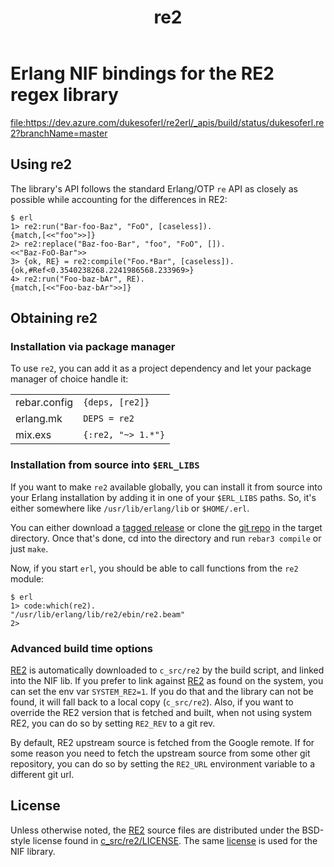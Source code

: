 #+OPTIONS: ^:nil
#+TITLE: re2

* Erlang NIF bindings for the RE2 regex library
  :PROPERTIES:
  :CUSTOM_ID: erlang-nif-bindings-for-the-re2-regex-library
  :END:

[[https://dev.azure.com/dukesoferl/re2erl/_build][file:https://dev.azure.com/dukesoferl/re2erl/_apis/build/status/dukesoferl.re2?branchName=master]]

** Using re2
   :PROPERTIES:
   :CUSTOM_ID: using-re2
   :END:

The library's API follows the standard Erlang/OTP =re= API as closely as
possible while accounting for the differences in RE2:

#+BEGIN_EXAMPLE
$ erl
1> re2:run("Bar-foo-Baz", "FoO", [caseless]).
{match,[<<"foo">>]}
2> re2:replace("Baz-foo-Bar", "foo", "FoO", []).
<<"Baz-FoO-Bar">>
3> {ok, RE} = re2:compile("Foo.*Bar", [caseless]).
{ok,#Ref<0.3540238268.2241986568.233969>}
4> re2:run("Foo-baz-bAr", RE).
{match,[<<"Foo-baz-bAr">>]}
#+END_EXAMPLE

** Obtaining re2
   :PROPERTIES:
   :CUSTOM_ID: obtaining-re2
   :END:

*** Installation via package manager
    :PROPERTIES:
    :CUSTOM_ID: installation-via-package-manager
    :END:

To use =re2=, you can add it as a project dependency and let your
package manager of choice handle it:

| rebar.config | ={deps, [re2]}=    |
| erlang.mk    | =DEPS = re2=       |
| mix.exs      | ={:re2, "~> 1.*"}= |

*** Installation from source into =$ERL_LIBS=
    :PROPERTIES:
    :CUSTOM_ID: installation-from-source-into-erl_libs
    :END:

If you want to make =re2= available globally, you can install it from
source into your Erlang installation by adding it in one of your
=$ERL_LIBS= paths. So, it's either somewhere like
=/usr/lib/erlang/lib= or =$HOME/.erl=.

You can either download a [[https://github.com/tuncer/re2/releases][tagged release]] or clone the [[https://github.com/tuncer/re2][git repo]] in the
target directory. Once that's done, cd into the directory and run
=rebar3 compile= or just =make=.

Now, if you start =erl=, you should be able to call functions from the
=re2= module:

#+BEGIN_EXAMPLE
$ erl
1> code:which(re2).
"/usr/lib/erlang/lib/re2/ebin/re2.beam"
2>
#+END_EXAMPLE

*** Advanced build time options
    :PROPERTIES:
    :CUSTOM_ID: advanced-build-time-options
    :END:

[[https://github.com/google/re2][RE2]] is automatically downloaded to
=c_src/re2= by the build script, and linked into the NIF lib. If you
prefer to link against [[https://github.com/google/re2][RE2]] as found
on the system, you can set the env var =SYSTEM_RE2=1=. If you do that
and the library can not be found, it will fall back to a local copy
(=c_src/re2=). Also, if you want to override the RE2 version that is
fetched and built, when not using system RE2, you can do so by setting
=RE2_REV= to a git rev.

By default, RE2 upstream source is fetched from the Google remote.
If for some reason you need to fetch the upstream source from some
other git repository, you can do so by setting the =RE2_URL= environment
variable to a different git url.


** License

Unless otherwise noted, the [[https://github.com/google/re2][RE2]] source files are distributed under the
BSD-style license found in [[https://raw.githubusercontent.com/google/re2/master/LICENSE][c_src/re2/LICENSE]]. The same [[https://raw.githubusercontent.com/tuncer/re2/master/LICENSE][license]] is
used for the NIF library.
